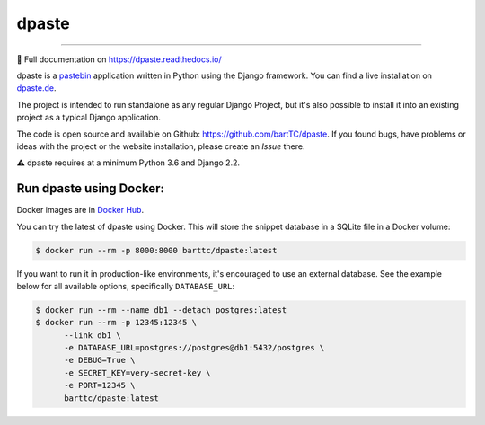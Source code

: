 ======
dpaste
======

.. image:: https://img.shields.io/pypi/v/dpaste.svg
   :target: https://pypi.org/project/dpaste/

.. image:: https://travis-ci.org/bartTC/dpaste.svg?branch=master
   :target: https://travis-ci.org/bartTC/dpaste

.. image:: https://api.codacy.com/project/badge/Coverage/185cfbe9b4b447e59a40f816c4a5ebf4
   :target: https://www.codacy.com/app/bartTC/dpaste

.. image:: https://api.codacy.com/project/badge/Grade/185cfbe9b4b447e59a40f816c4a5ebf4
   :target: https://www.codacy.com/app/bartTC/dpaste

----

📖 Full documentation on https://dpaste.readthedocs.io/

dpaste is a pastebin_ application written in Python using the Django
framework. You can find a live installation on `dpaste.de`_.

.. image:: https://raw.githubusercontent.com/bartTC/dpaste/master/docs/_static/dpaste_de_screenshot.png
   :alt: A screenshot of https://dpaste.de/
   :width: 60%

The project is intended to run standalone as any regular Django Project,
but it's also possible to install it into an existing project as a typical
Django application.

The code is open source and available on Github: https://github.com/bartTC/dpaste.
If you found bugs, have problems or ideas with the project or the website installation,
please create an *Issue* there.

⚠️ dpaste requires at a minimum Python 3.6 and Django 2.2.

Run dpaste using Docker:
========================

Docker images are in `Docker Hub`_.

You can try the latest of dpaste using Docker. This will store the snippet
database in a SQLite file in a Docker volume:

.. code:: bash

    $ docker run --rm -p 8000:8000 barttc/dpaste:latest

If you want to run it in production-like environments, it's encouraged to
use an external database. See the example below for all available options,
specifically ``DATABASE_URL``:

.. code:: bash

    $ docker run --rm --name db1 --detach postgres:latest
    $ docker run --rm -p 12345:12345 \
          --link db1 \
          -e DATABASE_URL=postgres://postgres@db1:5432/postgres \
          -e DEBUG=True \
          -e SECRET_KEY=very-secret-key \
          -e PORT=12345 \
          barttc/dpaste:latest

.. _dpaste.de: https://dpaste.de/
.. _pastebin: https://en.wikipedia.org/wiki/Pastebin
.. _Docker Hub: https://hub.docker.com/repository/docker/barttc/dpaste
